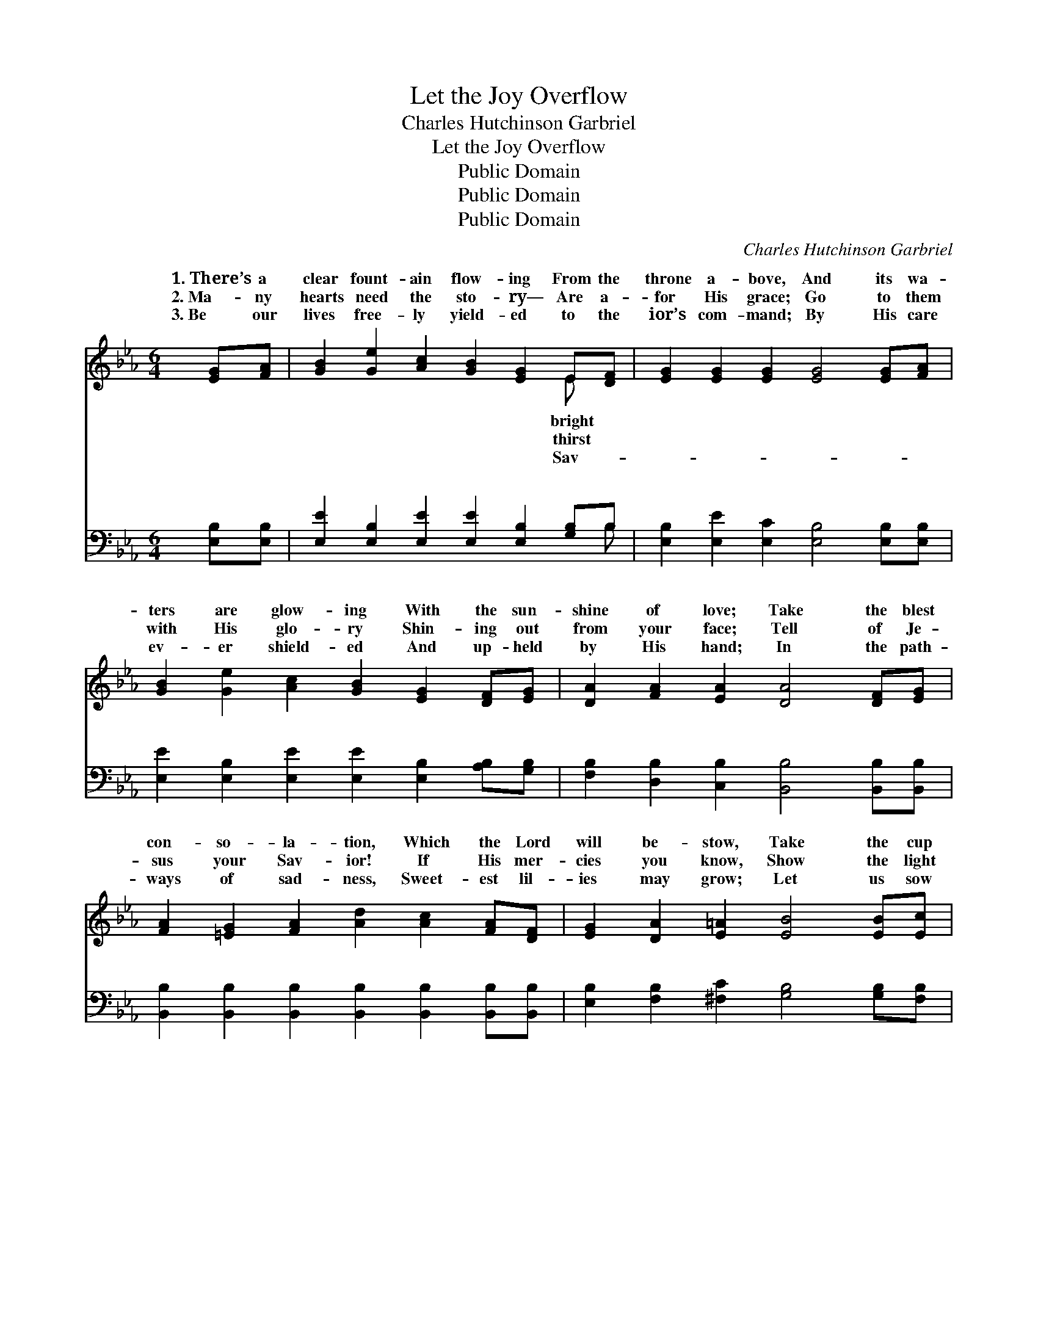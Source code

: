 X:1
T:Let the Joy Overflow
T:Charles Hutchinson Garbriel
T:Let the Joy Overflow
T:Public Domain
T:Public Domain
T:Public Domain
C:Charles Hutchinson Garbriel
Z:Public Domain
%%score ( 1 2 ) ( 3 4 )
L:1/8
M:6/4
K:Eb
V:1 treble 
V:2 treble 
V:3 bass 
V:4 bass 
V:1
 [EG][FA] | [GB]2 [Ge]2 [Ac]2 [GB]2 [EG]2 E[DF] | [EG]2 [EG]2 [EG]2 [EG]4 [EG][FA] | %3
w: 1.~There’s a|clear fount- ain flow- ing From the|throne a- bove, And its wa-|
w: 2.~Ma- ny|hearts need the sto- ry— Are a-|for His grace; Go to them|
w: 3.~Be our|lives free- ly yield- ed to the|ior’s com- mand; By His care|
 [GB]2 [Ge]2 [Ac]2 [GB]2 [EG]2 [DF][EG] | [DA]2 [FA]2 [EA]2 [DA]4 [DF][EG] | %5
w: ters are glow- ing With the sun-|shine of love; Take the blest|
w: with His glo- ry Shin- ing out|from your face; Tell of Je-|
w: ev- er shield- ed And up- held|by His hand; In the path-|
 [FA]2 [=EG]2 [FA]2 [Ad]2 [Ac]2 [FA][DF] | [EG]2 [DA]2 [E=A]2 [EB]4 [EB][Ec] | %7
w: con- so- la- tion, Which the Lord|will be- stow, Take the cup|
w: sus your Sav- ior! If His mer-|cies you know, Show the light|
w: ways of sad- ness, Sweet- est lil-|ies may grow; Let us sow|
 [Fd]2 [DF]2 [Fd]2 [Ge]2 [Gd]2 [Gc][Gc] | x12 | [FB]2 [FB]2 [E=A]2 [DB]4 || %10
w: of sal- va- tion— Let the joy||o- ver- flow. *|
w: of His fa- vor— Let the joy||o- ver- flow. O|
w: seeds of glad- ness— Let the joy||o- ver- flow. *|
"^Refrain" [Ac][Ad] x10 | (G2 E2 E2 [Ge]4) [GB][GB] | [Ac]2 [Ae]2 [Ac]2 [GB]2 [EG]2 [EB][EB] | %13
w: |||
w: the joy!|With * * * this wond-|sal- va- tion Be our hearts all|
w: |||
 [Ec]6 [EB]4 [EG]2 | [DF]6- [DF]4 [AB][AB] | (G2 E2 E2 [Ge]4) [Ge][Ge] | %16
w: |||
w: a- glow; O|the * joy! Let|the * * * bless- ing|
w: |||
 [Af]2 [Ae]2 [Ac]2 [GB]2 [EG]2 [GB]2 | [Ac]6 [Ad]4 [AB]2 | [Ge]6- [Ge]4 |] %19
w: |||
w: o- ver, And joy o- ver-|flow. * *||
w: |||
V:2
 x2 | x10 E x | x12 | x12 | x12 | x12 | x12 | x12 | x12 | x10 || x12 | e6- x6 | x12 | x12 | x12 | %15
w: |bright||||||||||||||
w: |thirst||||||||||rous||||
w: |Sav-||||||||||||||
 e6- x6 | x12 | x12 | x10 |] %19
w: ||||
w: run||||
w: ||||
V:3
 [E,B,][E,B,] | [E,E]2 [E,B,]2 [E,E]2 [E,E]2 [E,B,]2 [G,B,]B, | %2
w: ~ ~|~ ~ ~ ~ ~ ~ ~|
 [E,B,]2 [E,E]2 [E,C]2 [E,B,]4 [E,B,][E,B,] | [E,E]2 [E,B,]2 [E,E]2 [E,E]2 [E,B,]2 [A,B,][G,B,] | %4
w: ~ ~ ~ ~ ~ ~|~ ~ ~ ~ ~ ~ ~|
 [F,B,]2 [D,B,]2 [C,B,]2 [B,,B,]4 [B,,B,][B,,B,] | %5
w: ~ ~ ~ ~ ~ ~|
 [B,,B,]2 [B,,B,]2 [B,,B,]2 [B,,B,]2 [B,,B,]2 [B,,B,][B,,B,] | %6
w: ~ ~ ~ ~ ~ ~ ~|
 [E,B,]2 [F,B,]2 [^F,C]2 [G,B,]4 [G,B,][F,B,] | %7
w: ~ ~ ~ ~ ~ ~|
 [F,B,]2 [F,B,]2 [G,=B,]2 [C,C]2 [D,B,]2 [E,C][E,C] | [F,D]2 [F,D]2 [F,C]2 [B,,B,]4 x2 | %9
w: ~ ~ ~ ~ ~ ~ ~|~ ~ ~ ~|
 [B,D]B, x8 || [E,B,]2 [G,B,]2 [A,C]2 [E,B,]4 [E,E][E,E] | %11
w: ~ ~|the joy! ~ ~ ~ ~|
 [A,E]2 [A,C]2 [A,E]2 [E,E]2 [E,B,]2 [G,B,][G,B,] | A,6 [G,B,]4 [E,B,]2 | %13
w: ~ ~ ~ ~ ~ ~ ~|~ ~ ~|
 [B,,B,]6- [B,,B,]4 [B,D]B, | [E,B,]2 [G,B,]2 [A,C]2 [E,B,]4 [E,B,][E,B,] | %15
w: ~ * O the||
 [A,C]2 [A,C]2 [A,E]2 [E,E]2 [E,B,]2 [G,E]2 | [A,E]6 [F,B,]4 B,2 | [E,B,]6- [E,B,]4 x2 | x10 |] %19
w: ||||
V:4
 x2 | x11 B, | x12 | x12 | x12 | x12 | x12 | x12 | x12 | x B, x8 || x12 | x12 | A,6 x6 | x11 B, | %14
w: |~||||||||O|||~|joy!|
 x12 | x12 | x10 B,2 | x12 | x10 |] %19
w: |||||

